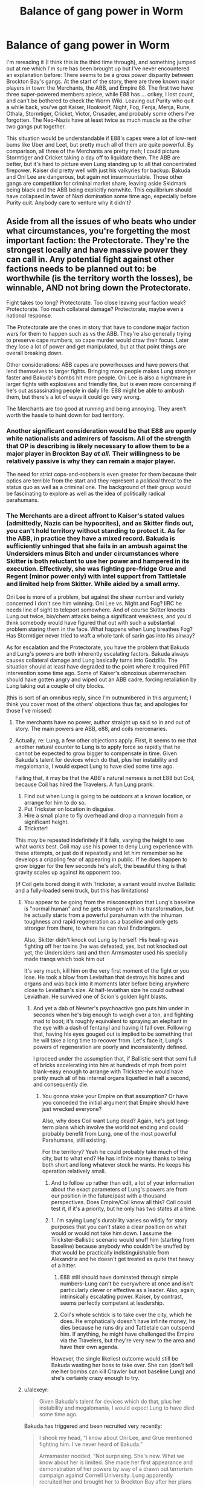 #+TITLE: Balance of gang power in Worm

* Balance of gang power in Worm
:PROPERTIES:
:Author: RedSheepCole
:Score: 31
:DateUnix: 1611797699.0
:DateShort: 2021-Jan-28
:END:
I'm rereading it (I think this is the third time through), and something jumped out at me which I'm sure has been brought up but I've never encountered an explanation before: There seems to be a gross power disparity between Brockton Bay's gangs. At the start of the story, there are three known major players in town: the Merchants, the ABB, and Empire 88. The first two have three super-powered members apiece, while E88 has ... crikey, I lost count, and can't be bothered to check the Worm Wiki. Leaving out Purity who quit a while back, you've got Kaiser, Hookwolf, Night, Fog, Fenja, Menja, Rune, Othala, Stormtiger, Cricket, Victor, Crusader, and probably some others I've forgotten. The Neo-Nazis have at least twice as much muscle as the other two gangs put together.

This situation would be understandable if E88's capes were a lot of low-rent bums like Uber and Leet, but pretty much all of them are quite powerful. By comparison, all three of the Merchants are pretty meh; I could picture Stormtiger and Cricket taking a day off to liquidate them. The ABB are better, but it's hard to picture even Lung standing up to all that concentrated firepower. Kaiser did pretty well with just his valkyries for backup. Bakuda and Oni Lee are dangerous, but again not insurmountable. Those other gangs are competition for criminal market share, leaving aside Skidmark being black and the ABB being explicitly nonwhite. This equilibrium should have collapsed in favor of Nazi domination some time ago, especially before Purity quit. Anybody care to venture why it didn't?


** Aside from all the issues of who beats who under what circumstances, you're forgetting the most important faction: the Protectorate. They're the strongest locally and have massive power they can call in. Any potential fight against other factions needs to be planned out to: be worthwhile (is the territory worth the losses), be winnable, AND not bring down the Protectorate.

Fight takes too long? Protectorate. Too close leaving your faction weak? Protectorate. Too much collateral damage? Protectorate, maybe even a national response.

The Protectorate are the ones in story that have to condone major faction wars for them to happen such as vs the ABB. They're also generally trying to preserve cape numbers, so cape murder would draw their focus. Later they lose a lot of power and get manipulated, but at that point things are overall breaking down.

Other considerations: ABB capes are powerhouses and have powers that lend themselves to larger fights. Bringing more people makes Lung stronger faster and Bakuda's bombs hit more people. Oni Lee is also a nightmare in larger fights with explosives and friendly fire, but is even more concerning if he's out assassinating people in daily life. E88 might be able to ambush them, but there's a lot of ways it could go very wrong.

The Merchants are too good at running and being annoying. They aren't worth the hassle to hunt down for bad territory.
:PROPERTIES:
:Author: RetardedWabbit
:Score: 48
:DateUnix: 1611801512.0
:DateShort: 2021-Jan-28
:END:

*** Another significant consideration would be that E88 are openly white nationalists and admirers of fascism. All of the strength that OP is describing is likely necessary to allow them to be a major player in Brockton Bay /at all./ Their willingness to be relatively passive is why they can remain a major player.

The need for strict cops-and-robbers is even greater for them because their optics are terrible from the start and they represent a /political/ threat to the status quo as well as a criminal one. The background of their group would be fascinating to explore as well as the idea of politically radical parahumans.
:PROPERTIES:
:Author: Camaraagati
:Score: 24
:DateUnix: 1611850913.0
:DateShort: 2021-Jan-28
:END:


*** The Merchants are a direct affront to Kaiser's stated values (admittedly, Nazis can be hypocrites), and as Skitter finds out, you can't hold territory without standing to protect it. As for the ABB, in practice they have a mixed record. Bakuda is sufficiently unhinged that she fails in an ambush against the Undersiders minus Bitch and under circumstances where Skitter is both reluctant to use her power and hampered in its execution. Effectively, she was fighting pre-fridge Grue and Regent (minor power only) with intel support from Tattletale and limited help from Skitter. While aided by a small army.

Oni Lee is more of a problem, but against the sheer number and variety concerned I don't see him winning. Oni Lee vs. Night and Fog? IIRC he needs line of sight to teleport somewhere. And of course Skitter knocks Lung out twice, bio/chem attacks being a significant weakness, and you'd think somebody would have figured that out with such a substantial problem staring them in the face. What happens when Lung breathes Fog? Has Stormtiger never tried to waft a whole tank of sarin gas into his airway?

As for escalation and the Protectorate, you have the problem that Bakuda and Lung's powers are both inherently escalating factors. Bakuda always causes collateral damage and Lung basically turns into Godzilla. The situation should at least have degraded to the point where it required PRT intervention some time ago. Some of Kaiser's obnoxious ubermenschen should have gotten angry and wiped out an ABB cadre, forcing retaliation by Lung taking out a couple of city blocks.

(this is sort of an omnibus reply, since I'm outnumbered in this argument; I think you cover most of the others' objections thus far, and apologies for those I've missed)
:PROPERTIES:
:Author: RedSheepCole
:Score: 2
:DateUnix: 1611836210.0
:DateShort: 2021-Jan-28
:END:

**** The merchants have no power, author straight up said so in and out of story. The main powers are ABB, e88, and coils mercenaries.
:PROPERTIES:
:Author: Ardvarkeating101
:Score: 5
:DateUnix: 1611952351.0
:DateShort: 2021-Jan-30
:END:


**** Actually, re: Lung, a few other objections apply. First, it seems to me that another natural counter to Lung is to apply force so rapidly that he cannot be expected to grow bigger to compensate in time. Given Bakuda's talent for devices which do that, plus her instability and megalomania, I would expect Lung to have died some time ago.

Failing that, it may be that the ABB's natural nemesis is not E88 but Coil, because Coil has hired the Travelers. A fun Lung prank:

1. Find out when Lung is going to be outdoors at a known location, or arrange for him to do so.
2. Put Trickster on location in disguise.
3. Hire a small plane to fly overhead and drop a mannequin from a significant height.
4. Trickster!

This may be repeated indefinitely if it fails, varying the height to see what works best. Coil may use his power to deny Lung experience with these attempts, or just do it repeatedly and let him remember so he develops a crippling fear of appearing in public. If he does happen to grow bigger for the few seconds he's aloft, the beautiful thing is that gravity scales up against its opponent too.

(if Coil gets bored doing it with Trickster, a variant would involve Ballistic and a fully-loaded semi truck, but this has limitations)
:PROPERTIES:
:Author: RedSheepCole
:Score: 2
:DateUnix: 1611840523.0
:DateShort: 2021-Jan-28
:END:

***** You appear to be going from the misconception that Lung's baseline is "normal human" and he gets stronger with his transformation, but he actually starts from a powerful parahuman with the inhuman toughness and rapid regeneration as a baseline and only gets stronger from there, to where he can rival Endbringers.

Also, Skitter didn't knock out Lung by herself. His healing was fighting off her toxins (he was defeated, yes, but not knocked out yet, the Undersiders ran) and then Armsmaster used his specially made tranqs which took him out

It's very much, kill him on the very first moment of the fight or you lose. He took a blow from Leviathan that destroys his bones and organs and was back into it moments later before being anywhere close to Leviathan's size. At half-leviathan size he could outheal Leviathan. He survived one of Scion's golden light blasts.
:PROPERTIES:
:Author: JulianWyvern
:Score: 6
:DateUnix: 1612114505.0
:DateShort: 2021-Jan-31
:END:

****** And yet a dab of Newter's psychoactive goo puts him under in seconds when he's big enough to weigh over a ton, and fighting mad to boot; it's roughly equivalent to spraying an elephant in the eye with a dash of fentanyl and having it fall over. Following that, having his eyes gouged out is implied to be something that he will take a long time to recover from. Let's face it, Lung's powers of regeneration are poorly and inconsistently defined.

I proceed under the assumption that, if Ballistic sent that semi full of bricks accelerating into him at hundreds of mph from point blank--easy enough to arrange with Trickster--he would have pretty much all of his internal organs liquefied in half a second, and consequently die.
:PROPERTIES:
:Author: RedSheepCole
:Score: 1
:DateUnix: 1612119093.0
:DateShort: 2021-Jan-31
:END:

******* You gonna stake your Empire on that assumption? Or have you conceded the initial argument that Empire should have just wrecked everyone?

Also, why does Coil want Lung dead? Again, he's got long-term plans which involve the world not ending and could probably benefit from Lung, one of the most powerful Parahumans, still existing.

For the territory? Yeah he could probably take much of the city, but to what end? He has infinite money thanks to being both short and long whatever stock he wants. He keeps his operation relatively small.
:PROPERTIES:
:Author: kevshea
:Score: 3
:DateUnix: 1612393016.0
:DateShort: 2021-Feb-04
:END:

******** And to follow up rather than edit, a lot of your information about the exact parameters of Lung's powers are from our position in the future/past with a thousand perspectives. Does Empire/Coil know all this? Coil could test it, if it's a priority, but he only has two states at a time.
:PROPERTIES:
:Author: kevshea
:Score: 2
:DateUnix: 1612393137.0
:DateShort: 2021-Feb-04
:END:


******** 1. I'm saying Lung's durability varies so wildly for story purposes that you can't stake a clear position on what would or would not take him down. I assume the Trickster-Ballistic scenario would snuff him (starting from baseline) because anybody who couldn't be snuffed by that would be practically indistinguishable from Alexandria and he doesn't get treated as quite that heavy of a hitter.

2. E88 still should have dominated through simple numbers--Lung can't be everywhere at once and isn't particularly clever or effective as a leader. Also, again, intrinsically escalating power. Kaiser, by contrast, seems perfectly competent at leadership.

3. Coil's whole schtick is to take over the city, which he does. He emphatically doesn't have infinite money; he dies because he runs dry and Tattletale can outspend him. If anything, he might have challenged the Empire via the Travelers, but they're very new to the area and have their own agenda.

However, the single likeliest outcome would still be Bakuda wasting her boss to take over. She can (don't tell me her bombs can kill Crawler but not baseline Lung) and she's certainly crazy enough to try.
:PROPERTIES:
:Author: RedSheepCole
:Score: 1
:DateUnix: 1612406670.0
:DateShort: 2021-Feb-04
:END:


***** u/alexeyr:
#+begin_quote
  Given Bakuda's talent for devices which do that, plus her instability and megalomania, I would expect Lung to have died some time ago.
#+end_quote

Bakuda has triggered and been recruited very recently:

#+begin_quote
  I shook my head, “I know about Oni Lee, and Grue mentioned fighting him. I've never heard of Bakuda.”

  Armsmaster nodded, “Not surprising. She's new. What we know about her is limited. She made her first appearance and demonstration of her powers by way of a drawn out terrorism campaign against Cornell University. Lung apparently recruited her and brought her to Brockton Bay after her plans were foiled by the New York Protectorate. This is... something of a concern.”
#+end_quote
:PROPERTIES:
:Author: alexeyr
:Score: 1
:DateUnix: 1614537285.0
:DateShort: 2021-Feb-28
:END:


** I think you are somewhat misguided in labeling The Merchants a major player. At the start of the story Faultline, Coil and the Travelers are bigger players and the Travelers are ultimately Coil's henchmen.

I went back to 5.01, the chapter when all non-ABB villain factions in Brockton sit down to discuss the ABB, to check and I feel the pecking order is made pretty clear.

[[https://parahumans.wordpress.com/category/stories-arcs-1-10/arc-5-hive/5-01/]]

#+begin_quote
  Another group arrived, and it was like you could see a wave of distaste wash over the faces in the room. I had seen references on the web and news articles about these guys, but they weren't the sort you took pictures of. Skidmark, Moist, Squealer. Two guys and a girl, the lot of them proving that capes weren't necessarily attractive, successful or immune to the influences of substance abuse. Hardcore addicts and dealers who happened to have superpowers.

  Skidmark wore a mask that covered the top half of his face. The lower half was dark skinned, with badly chapped lips and teeth that looked more like shelled pistachio nuts than anything else. He stepped up to the table and reached for a chair. Before he could move it, though, Kaiser kicked the chair out of reach, sending it toppling onto its side, sliding across the floor.

  “The fuck?” Skidmark snarled.

  “You can sit in a booth,” Kaiser spoke. Even though his voice was completely calm, like he was talking to a stranger about the weather, it felt threatening.

  “This is because I'm black, hunh? That's what you're all about, yeah?”

  Still calm, Kaiser replied, “You can sit in a booth because you and your team are pathetic, deranged losers that aren't worth talking to. The people at this table? I don't like them, but I'll listen to them. That isn't the case with you.”

  “Fuck you. What about this guy?” Skidmark pointed at Grue, “I don't even know his name, and he's sitting.”

  Faultline answered him, “His team hit the Brockton Bay Central Bank a week ago. They've gone up against Lung several times in the past and they're still here, which is better than most. Not even counting the events of a week ago, he knows about the ABB and he can share that information with the rest of us.” She gave Grue a look that made it clear that he didn't have a choice if he wanted to sit at the table. He dipped his head in the smallest of nods in response. We'd discussed things beforehand and agreed on what details we'd share.

  “What have you done that's worth a seat at this table?” she asked Skidmark.

  “We hold territory-”

  “You hold nothing,” Grue answered, raising his voice, his powers warping it, “You're cowards that hold onto the areas nobody else cares about, making drugs and selling them to children.”

  “We sell to everyone, not just-”

  “Find a booth,” Grue's echoing voice interrupted him. Skidmark gave him a look, then looked at the others sitting around the table. All still, every set of eyes he could see behind the masks was staring him down.

  “Assholes. Puckered, juicy assholes, all of you,” Skidmark snarled, stomping off to the booth where his teammates already sat.
#+end_quote

The Merchants are literally denied a seat at the table. The same table the Undersiders, a bunch of teenagers with one or two jobs under their belts, have a seat at.

The Merchants would go on to /become/ a major player, but only because they didn't show up for Leviathan and were able to exploit the damage inflicted by the Endbringer on infrastructre and other gangs. Even then, they only lasted a few weeks before being casually massacred.

Regardless, you are right that there is a serious imbalance in Brockton Bay. Empire 88 has more capes, and strong ones, then any other villain faction except Coil and Coil is deliberately obfuscating how many capes work for him. E88 even has international support from a nazi group in germany.

The ABB has been able to hold out against them mostly because, as others have said, Lung can stalemate almost anyone almost all the time and that is all you really /need/ when the PRT showing up will end most fights.

But it's important to note that the chaos in Brockton during the time of the story is essentially kicked off by the ABB making a power grab and getting crushed.
:PROPERTIES:
:Author: AntiChri5
:Score: 42
:DateUnix: 1611811538.0
:DateShort: 2021-Jan-28
:END:

*** There are people who say they don't like Worm or even couldn't finish Worm because it was too dark.

In many ways it could be much more grimdark. The capes we see might be offbeat, horrifying, and/or unhealthy in their own way, but relatively few of them are outright pathetic degenerates like the Merchants even when put under immense stress.
:PROPERTIES:
:Author: Camaraagati
:Score: 12
:DateUnix: 1611851574.0
:DateShort: 2021-Jan-28
:END:


*** "We sell to everyone, not just-" is one of my favorite lines in the serial.
:PROPERTIES:
:Author: Olivedoggy
:Score: 4
:DateUnix: 1612025853.0
:DateShort: 2021-Jan-30
:END:

**** "Okay, but that's worse. You do get how that's worse, right?" - Chidi Anagonye
:PROPERTIES:
:Author: SimoneNonvelodico
:Score: 2
:DateUnix: 1613146039.0
:DateShort: 2021-Feb-12
:END:

***** It's egalitarian! Skidmark for children's rights!
:PROPERTIES:
:Author: Olivedoggy
:Score: 1
:DateUnix: 1613155670.0
:DateShort: 2021-Feb-12
:END:


** Good replies. One more point - the Empire /wants/ to have an enemy they can point at, to keep recruitment up. If they kicked out the other gangs, people might start looking at their business model and thinking. But if there's Skidmark to sneer at and Lung to be afraid of? They can better justify their existance.
:PROPERTIES:
:Author: Murska1FIN
:Score: 11
:DateUnix: 1611807475.0
:DateShort: 2021-Jan-28
:END:


** The Merchants I agree, it doesn't make sense that they haven't been plastered.

But the ABB is literally just Lung. Lung can take on the entire E88 roster at once and not lose. Lung fought Leviathan to a standstill until Japan sunk under his feet

He didn't win, but he didn't die either and against an Endbringer that's saying something.

Lung is an A tier parahuman. None of the other gang members are even B tier except maybe Bakuda, who is in his gang, and Othala who gets bonus points for being a healer. The next closest is likely Hookwolf, who is apparently super tanky.

The rest have generic ' only good at street level fights' powers. No major game changers.
:PROPERTIES:
:Author: JackStargazer
:Score: 27
:DateUnix: 1611810152.0
:DateShort: 2021-Jan-28
:END:

*** Beep. Boop. I'm a robot. Here's a copy of

*** [[https://snewd.com/ebooks/leviathan/][Leviathan]]
    :PROPERTIES:
    :CUSTOM_ID: leviathan
    :END:
Was I a good bot? | [[https://www.reddit.com/user/Reddit-Book-Bot/][info]] | [[https://old.reddit.com/user/Reddit-Book-Bot/comments/i15x1d/full_list_of_books_and_commands/][More Books]]
:PROPERTIES:
:Author: Reddit-Book-Bot
:Score: -14
:DateUnix: 1611810163.0
:DateShort: 2021-Jan-28
:END:


** If I had to venture a guess, I would say that short of outright genocide there's no way to really eradicate every single other gang. What I mean is, we know E88, ABB, and the Merchants are the big names /right now/, but we don't know much about what Brockton Bay looked like five years ago. It could be that E88 has destroyed other gangs in the past. But there are still people in town who, being otherwise inclined to start or join a gang, can't or refuse to join E88. And there are still neighborhoods. Am I remembering right that Lung had a HQ in something akin to Chinatown? I can't imagine that E88 would /care/ what was going on there.

Ultimately, they're not really in competition for criminal market share, either, in a couple of ways. Firstly, in that people exist who want to do criminal trade (drugs or whatever) who can't or won't go to E88. Merch and ABB fill those gaps without actually taking anything from E88. Secondly, in that they might not be involved in the same - or all of the same - criminal enterprises. Again, consider neighborhoods. It doesn't do the Empire any good to try to run a protection racket in a neighborhood where they have no presence, so the others doing that doesn't cost them anything. If the Empire is all about prostitution, someone else selling drugs doesn't cost them anything. (Obviously this is oversimplified, but you get my meaning.)

So, yes, it would be entirely possible for the Empire to roflstomp the other gangs without much effort, but aside from their own prejudice and willingness to commit hate crimes there's not necessarily anything to be gained for them by doing so. Especially when running a cape-fueled gang war on that scale has a non-zero chance of attracting the attention of the Protectorate on a level that can't be swept under the rug. Even if they could survive that, it's the kind of thing that makes life very expensively worse, makes business harder to do (because they'll keep picking off your minions), and just overall a bad time.
:PROPERTIES:
:Author: bigbysemotivefinger
:Score: 3
:DateUnix: 1611801797.0
:DateShort: 2021-Jan-28
:END:


** Lung fought off the BB Protectorate by himself and fought Leviathan to a standstill. His power scales off the number of capes around him, so the number of capes against him doesn't matter. The ABB is, as someone else has already said, literally all Lung. The rest, especially the normies, is commentary.

The Merchants were a non-entity, as you would expect.

E88 is basically the only other villainous player other than Coil, and Coil has numbers that rival E88, even if his employees are being covert.
:PROPERTIES:
:Author: Vampyricon
:Score: 4
:DateUnix: 1611827162.0
:DateShort: 2021-Jan-28
:END:


** Lung has demonstrated that he can take in entire cape teams all by himself.

There's also the fact that the E88 has no way of holding non-white neigborhoods without extermination. No amount of capes will stop the people from simply murdering gang members out of self preservation. Especially a Neo-Nazi gang that hates their existence and will only brutally oppress them. The only way the Empire could've dominated is if they weren't Neo-Nazis.

If the E88 did try they would quickly veer into the territory of actions that would unite Brockton Bay as well as maybe even bringing the greater Protectorate on them.
:PROPERTIES:
:Author: AllSeeingEye70
:Score: 6
:DateUnix: 1611813158.0
:DateShort: 2021-Jan-28
:END:

*** Grue apparently lives in E88 territory at the start of the story. There's also the question of how large a nonwhite presence you'd expect in a New England town that's had a problem with superpowered Nazis for decades. Asians have a miserable refuge in the ABB, but black and hispanic folks have only the beleaguered Protectorate.
:PROPERTIES:
:Author: RedSheepCole
:Score: 4
:DateUnix: 1611836561.0
:DateShort: 2021-Jan-28
:END:


** Does the E88 actually participate in organized crime? The ABB is stated to do all the usual crimes and has sex trafficking shown in the text. The Merchants are almost entirely characterized by how they relate to the drug trade. The E88 hands out cushy jobs at Medhall to compensate its toadies, but it sounds like Medhall's revenue streams are all actual legitimate business. There's a dog fighting ring, but even that seems like it's Hookwolf's pet project and not a major part of the organization.

It could just be that they're not really a rival to these other gangs in material terms. Beating up random minorities is core to their ideology, so they have to posture like they're actually fighting the other gangs for control. But at the same time, do they actually want to win the rights to sell drugs in a predominantly minority neighborhood? Or are they just going to make a show of force, move on, and then control of illegal activity in that territory goes back to the status quo?

Then again, Wildbow repeatedly mentions the E88 having "territory" or "turf," so maybe he assumed the E88 was actually doing something with it. Or he realizes they don't do anything, but Taylor doesn't.

Another possibility is that the E88 was always split into the factions we see after they lose their leader, so they didn't actually have the unified purpose and ability to deliver a unified strike that they liked to pretend they did.
:PROPERTIES:
:Author: jtolmar
:Score: 5
:DateUnix: 1611810972.0
:DateShort: 2021-Jan-28
:END:

*** u/SansFinalGuardian:
#+begin_quote
  He continued, and she knew he was smiling smugly at her even without looking at him, “Regardless of our different methods, we always shared the same goals. To clean up this filthy world of ours.”

  “You do it by putting drugs on the street, stealing, extorting. I can't agree with that. I never did. It doesn't make any sense, to improve things by making them worse.”

  Max smiled, “It's ugly on the surface, but it's more money, more power, and it gives me the leverage to really affect things. The only people I hurt are the same people who cause the problems in the first place.”

  It was a refrain she had heard often enough before. She folded her arms.
#+end_quote

[[https://parahumans.wordpress.com/category/stories-arcs-1-10/arc-4-shell/4-x-bonus-interlude/]]
:PROPERTIES:
:Author: SansFinalGuardian
:Score: 7
:DateUnix: 1611827970.0
:DateShort: 2021-Jan-28
:END:


** I think Night and Fog weren't in the country?
:PROPERTIES:
:Author: Olivedoggy
:Score: 2
:DateUnix: 1612025425.0
:DateShort: 2021-Jan-30
:END:

*** Prior to the start of Worm? I missed that, I think.
:PROPERTIES:
:Author: RedSheepCole
:Score: 1
:DateUnix: 1612033204.0
:DateShort: 2021-Jan-30
:END:

**** u/Olivedoggy:
#+begin_quote
  The people that had come in with Purity were other members of Empire Eighty Eight.  Krieg, Night, Fog and Hookwolf.   It was interesting to see, because as far as I'd known, while every one of them had been a member of Empire Eighty Eight at some point in time, Purity had gone solo, while Night and Fog had splintered off to form their own duo in Boston not long after.  All reunited, apparently.

  That wasn't even Kaiser's entire team.  Aside from the rare exception like Lung reaching out to Bakuda when she'd been at Cornell, it seemed that most groups recruited new members from within their own city.  Kaiser was different.  He was one of the better known American villains with a white supremacist agenda, and people sharing his ideals were either recruited from other states or they came to him.  Most didn't stay with him for too long, for whatever reason, but it still made him the Brockton Bay resident with the most raw parahuman muscle at his beck and call.
#+end_quote
:PROPERTIES:
:Author: Olivedoggy
:Score: 2
:DateUnix: 1612039098.0
:DateShort: 2021-Jan-31
:END:


** In addition to the good points already raised, E88 politically finds the presence of minority gangs to be beneficial to them. Non-cape white residents who fear the ABB and Merchants are more likely to support or at least tolerate the E88, and may even become radicalized by the threat of those gangs.

Kaiser may speak a mean game against minority capes - he may even mean it - but he has a good reason to hold off on his ultimate goals for at least a while longer.
:PROPERTIES:
:Author: Brell4Evar
:Score: 1
:DateUnix: 1612159518.0
:DateShort: 2021-Feb-01
:END:
